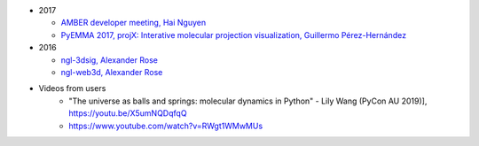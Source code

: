 -  2017

   -  `AMBER developer meeting, Hai
      Nguyen <http://hainm.github.io/talks/amber_meeting_2017/>`__
   -  `PyEMMA 2017, projX: Interative molecular projection
      visualization, Guillermo
      Pérez-Hernández <https://www.youtube.com/watch?v=AT69NfUMV2U>`__

-  2016

   -  `ngl-3dsig, Alexander
      Rose <http://arose.github.io/talks/ngl-3dsig/>`__
   -  `ngl-web3d, Alexander
      Rose <http://arose.github.io/talks/ngl-web3d>`__

- Videos from users
    - "The universe as balls and springs: molecular dynamics in Python" - Lily Wang (PyCon AU 2019)], https://youtu.be/X5umNQDqfqQ
    - https://www.youtube.com/watch?v=RWgt1WMwMUs
